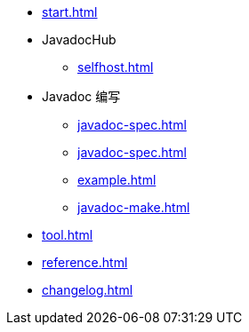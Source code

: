 
* xref:start.adoc[]

* JavadocHub
** xref:selfhost.adoc[]

* Javadoc 编写
** xref:javadoc-spec.adoc[]
** xref:javadoc-spec.adoc[]
** xref:example.adoc[]
** xref:javadoc-make.adoc[]

* xref:tool.adoc[]

* xref:reference.adoc[]

* xref:changelog.adoc[]
